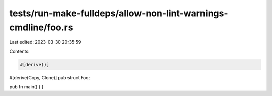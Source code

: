tests/run-make-fulldeps/allow-non-lint-warnings-cmdline/foo.rs
==============================================================

Last edited: 2023-03-30 20:35:59

Contents:

.. code-block:: rs

    #[derive()]
#[derive(Copy, Clone)]
pub struct Foo;

pub fn main() { }



